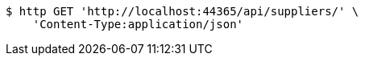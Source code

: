 [source,bash]
----
$ http GET 'http://localhost:44365/api/suppliers/' \
    'Content-Type:application/json'
----